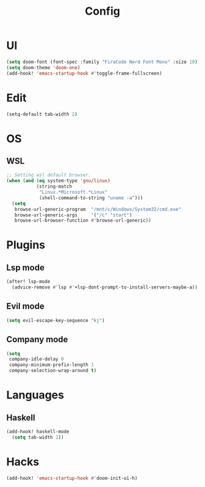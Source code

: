 #+TITLE: Config
#+PROPERTY: header-args:emacs-lisp :tangle yes

* UI
#+begin_src emacs-lisp
(setq doom-font (font-spec :family "FiraCode Nerd Font Mono" :size 18))
(setq doom-theme 'doom-one)
(add-hook! 'emacs-startup-hook #'toggle-frame-fullscreen)
#+end_src
* Edit
#+begin_src emacs-lisp
(setq-default tab-width 2)
#+end_src
* OS
** WSL
#+begin_src emacs-lisp
;; Setting wsl default browser.
(when (and (eq system-type 'gnu/linux)
           (string-match
            "Linux.*Microsoft.*Linux"
            (shell-command-to-string "uname -a")))
  (setq
   browse-url-generic-program  "/mnt/c/Windows/System32/cmd.exe"
   browse-url-generic-args     '("/c" "start")
   browse-url-browser-function #'browse-url-generic))
#+end_src
* Plugins
** Lsp mode
#+begin_src emacs-lisp
(after! lsp-mode
  (advice-remove #'lsp #'+lsp-dont-prompt-to-install-servers-maybe-a))
#+end_src
** Evil mode
#+begin_src emacs-lisp
(setq evil-escape-key-sequence "kj")
#+end_src
** Company mode
#+begin_src emacs-lisp
(setq
 company-idle-delay 0
 company-minimum-prefix-length 1
 company-selection-wrap-around t)
#+end_src
* Languages
** Haskell
#+begin_src emacs-lisp
(add-hook! haskell-mode
  (setq tab-width 2))
#+end_src

* Hacks
#+begin_src emacs-lisp
(add-hook! 'emacs-startup-hook #'doom-init-ui-h)
#+end_src
